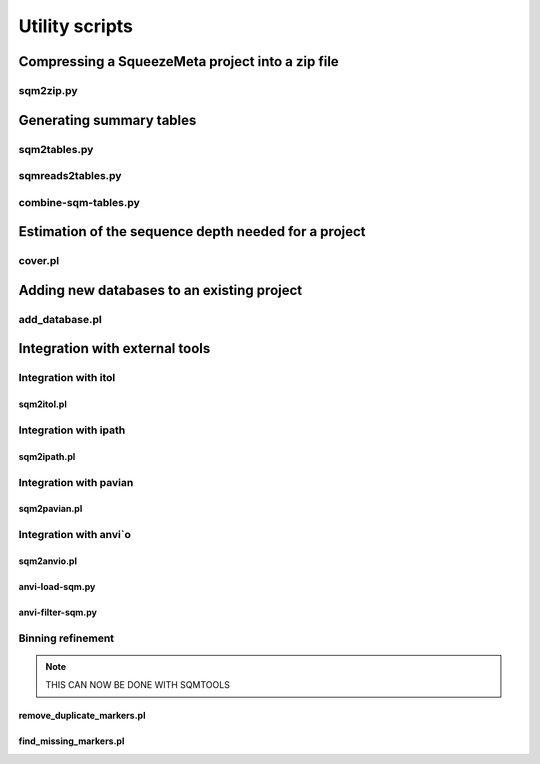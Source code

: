 ***************
Utility scripts
***************

Compressing a SqueezeMeta project into a zip file
=================================================

.. _sqm2zip:
sqm2zip.py
----------


Generating summary tables
=========================

.. _sqm2tables:
sqm2tables.py
-------------

.. _sqmreads2tables:
sqmreads2tables.py
------------------

combine-sqm-tables.py
---------------------



Estimation of the sequence depth needed for a project
=====================================================

cover.pl
--------


Adding new databases to an existing project
===========================================

add_database.pl
---------------


Integration with external tools
===============================

Integration with itol
---------------------

sqm2itol.pl
^^^^^^^^^^^

Integration with ipath
----------------------

sqm2ipath.pl
^^^^^^^^^^^^

Integration with pavian
-----------------------

sqm2pavian.pl
^^^^^^^^^^^^^

Integration with anvi`o
-----------------------

sqm2anvio.pl
^^^^^^^^^^^^

anvi-load-sqm.py
^^^^^^^^^^^^^^^^

anvi-filter-sqm.py
^^^^^^^^^^^^^^^^^^

Binning refinement
------------------

.. note::
    THIS CAN NOW BE DONE WITH SQMTOOLS

remove_duplicate_markers.pl
^^^^^^^^^^^^^^^^^^^^^^^^^^^

find_missing_markers.pl
^^^^^^^^^^^^^^^^^^^^^^^

